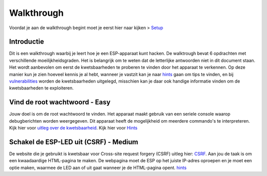 Walkthrough
=====
Voordat je aan de walkthrough begint moet je eerst hier naar kijken > `Setup <setup.rst>`_

Introductie
-------------
Dit is een walkthrough waarbij je leert hoe je een ESP-apparaat kunt hacken. De walktrough bevat 6 opdrachten met verschillende moeilijkheidsgraden. Het is belangrijk om te weten dat de letterlijke antwoorden niet in dit document staan. Het wordt aanbevolen om eerst de kwetsbaarheden te proberen te vinden door het apparaat te verkennen. Op deze manier kun je zien hoeveel kennis je al hebt, wanneer je vastzit kan je naar `hints <hints.rst>`_  gaan om tips te vinden, en bij `vulnerabilities <vulnerabilities.rst>`_ worden de kwetsbaarheden uitgelegd, misschien kan je daar ook handige informatie vinden om de kwetsbaarheden te exploiteren.

Vind de root wachtwoord - Easy 
-----------
Jouw doel is om de root wachtwoord te vinden. Het apparaat maakt gebruik van een seriele console waarop debugberichten worden weergegeven.  Dit apparaat heeft de mogelijkheid om meerdere commando's te interpreteren. 
Kijk hier voor `uitleg over de kwetsbaarheid <vulnerabilities.rst#vulnerabilities>`_.
Kijk hier voor `Hints <hints.rst>`_

Schakel de ESP-LED uit (CSRF) - Medium
------------
De website die je gebruikt is kwetsbaar voor Cross-site request forgery (CSRF) uitleg hier:  `CSRF <vulnerabilities.rst#vulnerabilities2>`_. Aan jou de taak is om een kwaadaardige HTML-pagina te maken. De webpagina moet de ESP op het juiste IP-adres oproepen en je moet een optie maken, waarmee de LED aan of uit gaat wanneer je de HTML-pagina opent.
`hints <hints.rst>`_ 

